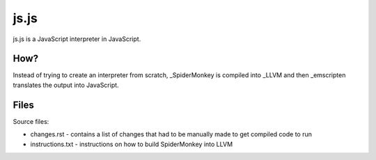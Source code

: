 js.js
=====

js.js is a JavaScript interpreter in JavaScript.

How?
----
Instead of trying to create an interpreter from scratch, _SpiderMonkey
is compiled into _LLVM and then _emscripten translates the output into
JavaScript.

Files
-----
Source files:

* changes.rst - contains a list of changes that had to be manually
  made to get compiled code to run
* instructions.txt - instructions on how to build SpiderMonkey into
  LLVM

.. _SpiderMonkey: https://developer.mozilla.org/en/SpiderMonkey
.. _emscripten: http://emscripten.org/
.. _LLVM: http://llvm.org/
